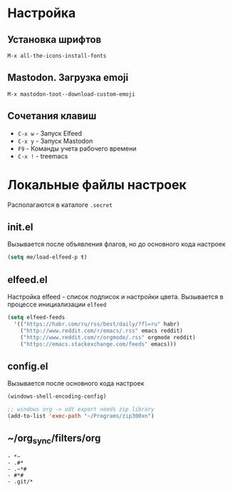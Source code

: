 * Настройка
** Установка шрифтов
#+begin_src
  M-x all-the-icons-install-fonts
#+end_src
** Mastodon. Загрузка emoji
#+begin_src
  M-x mastodon-toot--download-custom-emoji
#+end_src
** Сочетания клавиш
+ =C-x w= - Запуск Elfeed
+ =C-x y= - Запуск Mastodon
+ =F9= - Команды учета рабочего времени
+ =C-x != - treemacs
* Локальные файлы настроек
Располагаются в каталоге =.secret=
** init.el
Вызывается после объявления флагов, но до
основного кода настроек
#+begin_src emacs-lisp
  (setq me/load-elfeed-p t)
#+end_src
** elfeed.el
Настройка elfeed - список подписок и настройки цвета.
Вызывается в процессе инициализации =elfeed=
#+begin_src emacs-lisp
  (setq elfeed-feeds
	'(("https://habr.com/ru/rss/best/daily/?fl=ru" habr)
	  ("http://www.reddit.com/r/emacs/.rss" emacs reddit)
	  ("http://www.reddit.com/r/orgmode/.rss" orgmode reddit)
	  ("https://emacs.stackexchange.com/feeds" emacs)))
#+end_src
** config.el
Вызывается после основного кода настроек
#+begin_src emacs-lisp
  (windows-shell-encoding-config)

  ;; windows org -> odt export needs zip library
  (add-to-list 'exec-path "~/Programs/zip300xn")
#+end_src
** ~/org_sync/filters/org
#+begin_src
- *~
- .#*
- .~*#
- #*#
- .git/*
#+end_src
